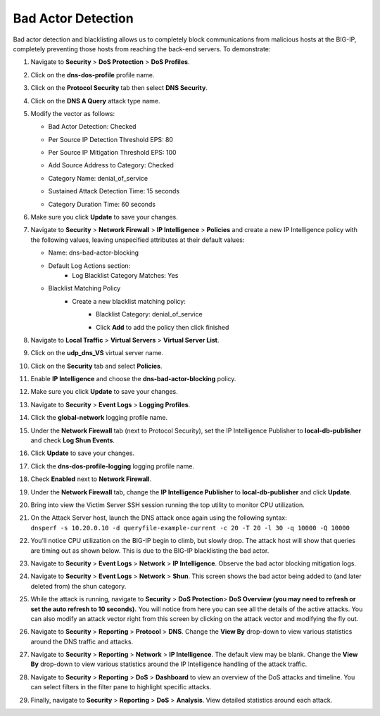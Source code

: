 Bad Actor Detection
~~~~~~~~~~~~~~~~~~~

Bad actor detection and blacklisting allows us to completely block
communications from malicious hosts at the BIG-IP, completely preventing
those hosts from reaching the back-end servers. To demonstrate:

1.  Navigate to **Security** > **DoS Protection** > **DoS Profiles**.

2.  Click on the **dns-dos-profile** profile name.

3.  Click on the **Protocol Security** tab then select **DNS Security**.

4.  Click on the **DNS A Query** attack type name.

5.  Modify the vector as follows:

    - Bad Actor Detection: Checked
    - Per Source IP Detection Threshold EPS: 80
    - Per Source IP Mitigation Threshold EPS: 100
    - Add Source Address to Category: Checked
    - Category Name: denial_of_service
    - Sustained Attack Detection Time: 15 seconds
    - | Category Duration Time: 60 seconds
      | |image62|

6.  Make sure you click **Update** to save your changes.

7.  Navigate to **Security** > **Network Firewall** > **IP
    Intelligence** > **Policies** and create a new IP Intelligence
    policy with the following values, leaving unspecified attributes at
    their default values:

    - Name: dns-bad-actor-blocking

    - Default Log Actions section:
       - Log Blacklist Category Matches: Yes

    - Blacklist Matching Policy
       - Create a new blacklist matching policy:
           - Blacklist Category: denial_of_service
           - | Click **Add** to add the policy then click finished
             | |image63|

8.  Navigate to **Local Traffic** > **Virtual Servers** > **Virtual
    Server List**.

9.  Click on the **udp_dns_VS** virtual server name.

10. Click on the **Security** tab and select **Policies**.

11. | Enable **IP Intelligence** and choose the
      **dns-bad-actor-blocking** policy.
    | |image64|

12. Make sure you click **Update** to save your changes.

13. Navigate to **Security** > **Event Logs** > **Logging Profiles**.

14. Click the **global-network** logging profile name.

15. | Under the **Network Firewall** tab (next to Protocol Security),
      set the IP Intelligence Publisher to **local-db-publisher** and
      check **Log Shun Events**.
    | |image65|

16. Click **Update** to save your changes.

17. Click the **dns-dos-profile-logging** logging profile name.

18. | Check **Enabled** next to **Network Firewall**.
    | |image66|

19. | Under the **Network Firewall** tab, change the **IP Intelligence
      Publisher** to **local-db-publisher** and click **Update**.
    | |image67|

20. Bring into view the Victim Server SSH session running the top
    utility to monitor CPU utilization.

21. | On the Attack Server host, launch the DNS attack once again using
      the following syntax:
    | ``dnsperf -s 10.20.0.10 -d queryfile-example-current -c 20 -T 20 -l 30 -q 10000 -Q 10000``

22. | You’ll notice CPU utilization on the BIG-IP begin to climb, but
      slowly drop. The attack host will show that queries are timing out
      as shown below. This is due to the BIG-IP blacklisting the bad
      actor.
    | |image68|

23. Navigate to **Security** > **Event Logs** > **Network** > **IP
    Intelligence**. Observe the bad actor blocking mitigation logs.

24. | Navigate to **Security** > **Event Logs** > **Network** >
      **Shun**. This screen shows the bad actor being added to (and
      later deleted from) the shun category.
    | |image69|

25. While the attack is running, navigate to **Security** > **DoS
    Protection**> **DoS Overview (you may need to refresh or set the
    auto refresh to 10 seconds).** You will notice from here you can see
    all the details of the active attacks. You can also modify an attack
    vector right from this screen by clicking on the attack vector and
    modifying the fly out.

|image70|

26. | Navigate to **Security** > **Reporting** > **Protocol** > **DNS**.
      Change the **View By** drop-down to view various statistics around
      the DNS traffic and attacks.
    | |image71|

27. Navigate to **Security** > **Reporting** > **Network** > **IP
    Intelligence**. The default view may be blank. Change the **View
    By** drop-down to view various statistics around the IP Intelligence
    handling of the attack traffic.

28. | Navigate to **Security** > **Reporting** > **DoS** > **Dashboard**
      to view an overview of the DoS attacks and timeline. You can
      select filters in the filter pane to highlight specific attacks.
    | |image72|

29. Finally, navigate to **Security** > **Reporting** > **DoS** >
    **Analysis**. View detailed statistics around each attack.

|image73|

.. |image62| image:: ../media/image60.png
   :width: 2.67129in
   :height: 5.81457in
.. |image63| image:: ../media/image61.png
   :width: 6.22083in
   :height: 3.675in
.. |image64| image:: ../media/image62.png
   :width: 3.81074in
   :height: 5.31788in
.. |image65| image:: ../media/image63.png
   :width: 4.17881in
   :height: 2.18072in
.. |image66| image:: ../media/image64.png
   :width: 3.40297in
   :height: 3.22001in
.. |image67| image:: ../media/image65.png
   :width: 2.96026in
   :height: 1.54149in
.. |image68| image:: ../media/image66.png
   :width: 2.36111in
   :height: 0.68056in
.. |image69| image:: ../media/image67.png
   :width: 4.875in
   :height: 1.68056in
.. |image70| image:: ../media/image68.png
   :width: 6.69121in
   :height: 3.10185in
.. |image71| image:: ../media/image69.png
   :width: 4.3245in
   :height: 3.69594in
.. |image72| image:: ../media/image70.png
   :width: 5in
   :height: 4.06944in
.. |image73| image:: ../media/image71.png
   :width: 6.49097in
   :height: 2.17569in
